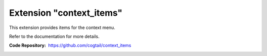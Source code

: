 ===========================
Extension "context_items"
===========================

This extension provides items for the context menu.

Refer to the documentation for more details.

:Code Repository:  https://github.com/cogtail/context_items
